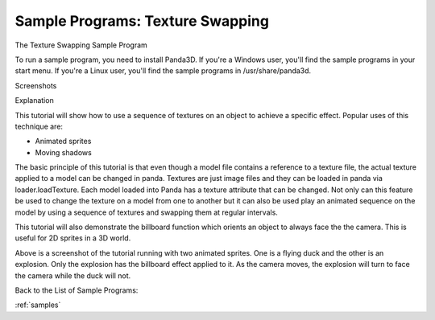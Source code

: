 .. _texture-swapping:

Sample Programs: Texture Swapping
=================================

The Texture Swapping Sample Program

To run a sample program, you need to install Panda3D. If you're a Windows
user, you'll find the sample programs in your start menu. If you're a Linux
user, you'll find the sample programs in /usr/share/panda3d.

Screenshots

|Screenshot-Sample-Programs-Texture-Swapping.jpg|

Explanation

This tutorial will show how to use a sequence of textures on an object to
achieve a specific effect. Popular uses of this technique are:

-  Animated sprites
-  Moving shadows

The basic principle of this tutorial is that even though a model file contains
a reference to a texture file, the actual texture applied to a model can be
changed in panda. Textures are just image files and they can be loaded in
panda via loader.loadTexture. Each model loaded into Panda has a texture
attribute that can be changed. Not only can this feature be used to change the
texture on a model from one to another but it can also be used play an
animated sequence on the model by using a sequence of textures and swapping
them at regular intervals.

This tutorial will also demonstrate the billboard function which orients an
object to always face the the camera. This is useful for 2D sprites in a 3D
world.

Above is a screenshot of the tutorial running with two animated sprites. One
is a flying duck and the other is an explosion. Only the explosion has the
billboard effect applied to it. As the camera moves, the explosion will turn
to face the camera while the duck will not.

Back to the List of Sample Programs:

:ref:`samples`

.. |Screenshot-Sample-Programs-Texture-Swapping.jpg| image:: screenshot-sample-programs-texture-swapping.jpg

